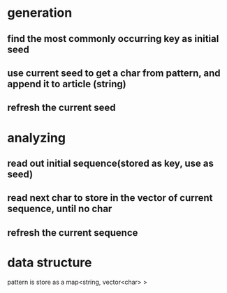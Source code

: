 * generation
** find the most commonly occurring key as initial seed
** use current seed to get a char from pattern, and append it to article (string)
** refresh the current seed
* analyzing
** read out initial sequence(stored as key, use as seed)
** read next char to store in the vector of current sequence, until no char
** refresh the current sequence 
* data structure
  pattern is store as a map<string, vector<char> >
